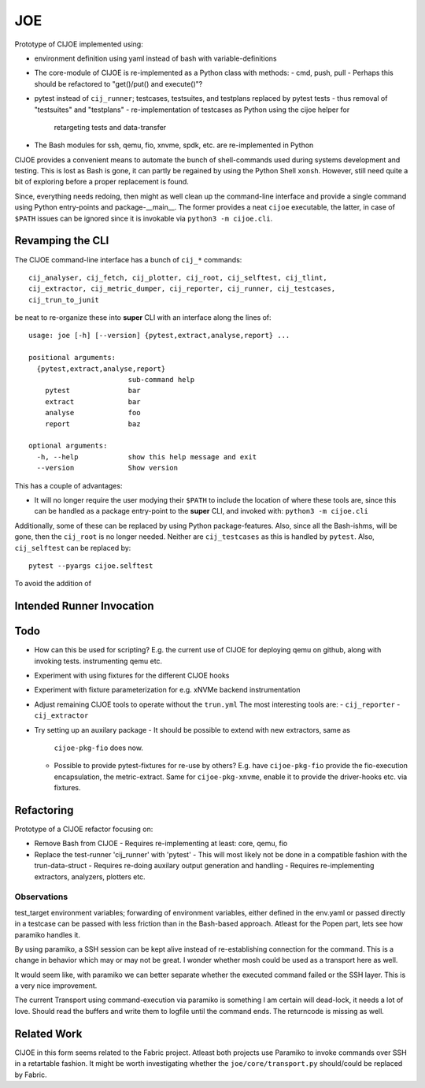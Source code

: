 =====
 JOE
=====

Prototype of CIJOE implemented using:

* environment definition using yaml instead of bash with variable-definitions

* The core-module of CIJOE is re-implemented as a Python class with methods:
  - cmd, push, pull
  - Perhaps this should be refactored to "get()/put() and execute()"?

* pytest instead of ``cij_runner``; testcases, testsuites, and testplans
  replaced by pytest tests
  - thus removal of "testsuites" and "testplans"
  - re-implementation of testcases as Python using the cijoe helper for
    retargeting tests and data-transfer

* The Bash modules for ssh, qemu, fio, xnvme, spdk, etc. are re-implemented in
  Python

CIJOE provides a convenient means to automate the bunch of shell-commands used
during systems development and testing. This is lost as Bash is gone, it can
partly be regained by using the Python Shell ``xonsh``. However, still need
quite a bit of exploring before a proper replacement is found.

Since, everything needs redoing, then might as well clean up the command-line
interface and provide a single command using Python entry-points and
package-__main__. The former provides a neat ``cijoe`` executable, the latter,
in case of ``$PATH`` issues can be ignored since it is invokable via ``python3
-m cijoe.cli``.

Revamping the CLI
=================

The CIJOE command-line interface has a bunch of ``cij_*`` commands::

  cij_analyser, cij_fetch, cij_plotter, cij_root, cij_selftest, cij_tlint,
  cij_extractor, cij_metric_dumper, cij_reporter, cij_runner, cij_testcases,
  cij_trun_to_junit

be neat to re-organize these into **super** CLI with an interface along the
lines of::

  usage: joe [-h] [--version] {pytest,extract,analyse,report} ...

  positional arguments:
    {pytest,extract,analyse,report}
                          sub-command help
      pytest              bar
      extract             bar
      analyse             foo
      report              baz

  optional arguments:
    -h, --help            show this help message and exit
    --version             Show version

This has a couple of advantages:

* It will no longer require the user modying their ``$PATH`` to include the
  location of where these tools are, since this can be handled as a package
  entry-point to the **super** CLI, and invoked with: ``python3 -m cijoe.cli``

Additionally, some of these can be replaced by using Python package-features.
Also, since all the Bash-ishms, will be gone, then the ``cij_root`` is no
longer needed. Neither are ``cij_testcases`` as this is handled by ``pytest``.
Also, ``cij_selftest`` can be replaced by::

  pytest --pyargs cijoe.selftest

To avoid the addition of 

Intended Runner Invocation
==========================



Todo
====

* How can this be used for scripting? E.g. the current use of CIJOE for
  deploying qemu on github, along with invoking tests. instrumenting qemu etc.

* Experiment with using fixtures for the different CIJOE hooks

* Experiment with fixture parameterization for e.g. xNVMe backend
  instrumentation

* Adjust remaining CIJOE tools to operate without the ``trun.yml``
  The most interesting tools are:
  - ``cij_reporter``
  - ``cij_extractor``

* Try setting up an auxilary package
  - It should be possible to extend with new extractors, same as
    ``cijoe-pkg-fio`` does now.
  - Possible to provide pytest-fixtures for re-use by others? E.g. have
    ``cijoe-pkg-fio`` provide the fio-execution encapsulation, the
    metric-extract. Same for ``cijoe-pkg-xnvme``, enable it to provide the
    driver-hooks etc. via fixtures.

Refactoring
===========

Prototype of a CIJOE refactor focusing on:

* Remove Bash from CIJOE
  - Requires re-implementing at least: core, qemu, fio

* Replace the test-runner 'cij_runner' with 'pytest'
  - This will most likely not be done in a compatible fashion with the trun-data-struct
  - Requires re-doing auxilary output generation and handling
  - Requires re-implementing extractors, analyzers, plotters etc.

Observations
------------

test_target environment variables; forwarding of environment variables, either
defined in the env.yaml or passed directly in a testcase can be passed with
less friction than in the Bash-based approach. Atleast for the Popen part, lets
see how paramiko handles it.

By using paramiko, a SSH session can be kept alive instead of re-establishing
connection for the command. This is a change in behavior which may or may not
be great. I wonder whether mosh could be used as a transport here as well.

It would seem like, with paramiko we can better separate whether the executed
command failed or the SSH layer. This is a very nice improvement.

The current Transport using command-execution via paramiko is something I am
certain will dead-lock, it needs a lot of love. Should read the buffers and
write them to logfile until the command ends. The returncode is missing as
well.

Related Work
============

CIJOE in this form seems related to the Fabric project. Atleast both projects
use Paramiko to invoke commands over SSH in a retartable fashion. It might be
worth investigating whether the ``joe/core/transport.py`` should/could be
replaced by Fabric.

